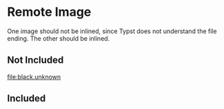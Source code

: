 * Remote Image

One image should not be inlined, since Typst does not understand the file
ending. The other should be inlined.

** Not Included
[[file:black.unknown]]

** Included
[[file:black.png]]
